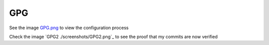 GPG
===

See the image `GPG.png <../../screenshots/GPG.png>`_ to view the configuration process

Check the image `GPG2 ./screenshots/GPG2.png`_ to see the proof that my commits are now verified